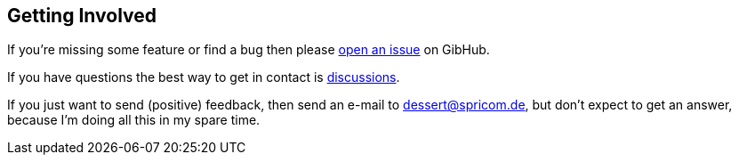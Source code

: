== Getting Involved

If you're missing some feature or find a bug then please
https://github.com/dessertj/dessertj-core/issues/new[open an issue] on GibHub.

If you have questions the best way to get in contact is
https://github.com/dessertj/dessertj-core/discussions[discussions].

If you just want to send (positive) feedback, then send an e-mail to dessert@spricom.de,
but don't expect to get an answer, because I'm doing all this in my spare time.